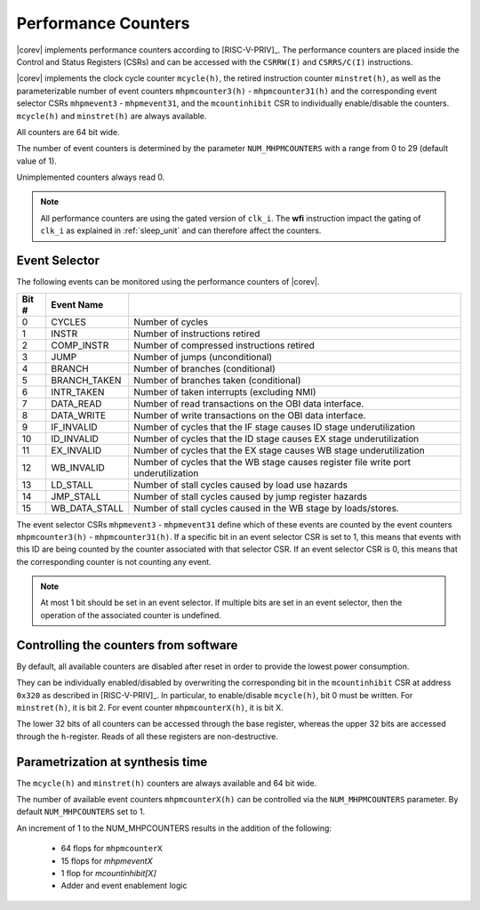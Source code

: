 .. _performance-counters:

Performance Counters
====================

|corev| implements performance counters according to [RISC-V-PRIV]_.
The performance counters are placed inside the Control and Status Registers (CSRs) and can be accessed with the ``CSRRW(I)`` and ``CSRRS/C(I)`` instructions.

|corev| implements the clock cycle counter ``mcycle(h)``, the retired instruction counter ``minstret(h)``, as well as the parameterizable number of event counters ``mhpmcounter3(h)`` - ``mhpmcounter31(h)`` and the corresponding event selector CSRs ``mhpmevent3`` - ``mhpmevent31``, and the ``mcountinhibit`` CSR to individually enable/disable the counters.
``mcycle(h)`` and ``minstret(h)`` are always available.

All counters are 64 bit wide.

The number of event counters is determined by the parameter ``NUM_MHPMCOUNTERS`` with a range from 0 to 29 (default value of 1).

Unimplemented counters always read 0.

.. note::

   All performance counters are using the gated version of ``clk_i``. The **wfi** instruction impact the gating of ``clk_i`` as explained
   in :ref:`sleep_unit` and can therefore affect the counters.

.. _event_selector:

Event Selector
--------------

The following events can be monitored using the performance counters of |corev|.


+-------------+-----------------+----------------------------------------------------------------------------------------+
| Bit #       | Event Name      |                                                                                        |
+=============+=================+========================================================================================+
| 0           | CYCLES          | Number of cycles                                                                       |
+-------------+-----------------+----------------------------------------------------------------------------------------+
| 1           | INSTR           | Number of instructions retired                                                         |
+-------------+-----------------+----------------------------------------------------------------------------------------+
| 2           | COMP_INSTR      | Number of compressed instructions retired                                              |
+-------------+-----------------+----------------------------------------------------------------------------------------+
| 3           | JUMP            | Number of jumps (unconditional)                                                        |
+-------------+-----------------+----------------------------------------------------------------------------------------+
| 4           | BRANCH          | Number of branches (conditional)                                                       |
+-------------+-----------------+----------------------------------------------------------------------------------------+
| 5           | BRANCH_TAKEN    | Number of branches taken (conditional)                                                 |
+-------------+-----------------+----------------------------------------------------------------------------------------+
| 6           | INTR_TAKEN      | Number of taken interrupts (excluding NMI)                                             |
+-------------+-----------------+----------------------------------------------------------------------------------------+
| 7           | DATA_READ       | Number of read transactions on the OBI data interface.                                 |
+-------------+-----------------+----------------------------------------------------------------------------------------+
| 8           | DATA_WRITE      | Number of write transactions on the OBI data interface.                                |
+-------------+-----------------+----------------------------------------------------------------------------------------+
| 9           | IF_INVALID      | Number of cycles that the IF stage causes ID stage underutilization                    |
+-------------+-----------------+----------------------------------------------------------------------------------------+
| 10          | ID_INVALID      | Number of cycles that the ID stage causes EX stage underutilization                    |
+-------------+-----------------+----------------------------------------------------------------------------------------+
| 11          | EX_INVALID      | Number of cycles that the EX stage causes WB stage underutilization                    |
+-------------+-----------------+----------------------------------------------------------------------------------------+
| 12          | WB_INVALID      | Number of cycles that the WB stage causes register file write port underutilization    |
+-------------+-----------------+----------------------------------------------------------------------------------------+
| 13          | LD_STALL        | Number of stall cycles caused by load use hazards                                      |
+-------------+-----------------+----------------------------------------------------------------------------------------+
| 14          | JMP_STALL       | Number of stall cycles caused by jump register hazards                                 |
+-------------+-----------------+----------------------------------------------------------------------------------------+
| 15          | WB_DATA_STALL   | Number of stall cycles caused in the WB stage by loads/stores.                         |
+-------------+-----------------+----------------------------------------------------------------------------------------+

The event selector CSRs ``mhpmevent3`` - ``mhpmevent31`` define which of these events are counted by the event counters ``mhpmcounter3(h)`` - ``mhpmcounter31(h)``.
If a specific bit in an event selector CSR is set to 1, this means that events with this ID are being counted by the counter associated with that selector CSR.
If an event selector CSR is 0, this means that the corresponding counter is not counting any event.

.. note::

   At most 1 bit should be set in an event selector. If multiple bits are set in an event selector, then the operation of the associated counter is undefined.


Controlling the counters from software
--------------------------------------

By default, all available counters are disabled after reset in order to provide the lowest power consumption.

They can be individually enabled/disabled by overwriting the corresponding bit in the ``mcountinhibit`` CSR at address ``0x320`` as described in [RISC-V-PRIV]_.
In particular, to enable/disable ``mcycle(h)``, bit 0 must be written. For ``minstret(h)``, it is bit 2. For event counter ``mhpmcounterX(h)``, it is bit X.

The lower 32 bits of all counters can be accessed through the base register, whereas the upper 32 bits are accessed through the ``h``-register.
Reads of all these registers are non-destructive.

Parametrization at synthesis time
---------------------------------

The ``mcycle(h)`` and ``minstret(h)`` counters are always available and 64 bit wide.

The number of available event counters ``mhpmcounterX(h)`` can be controlled via the ``NUM_MHPMCOUNTERS`` parameter.
By default ``NUM_MHPCOUNTERS`` set to 1.

An increment of 1 to the NUM_MHPCOUNTERS results in the addition of the following:

   - 64 flops for ``mhpmcounterX``
   - 15 flops for `mhpmeventX`
   -  1 flop  for `mcountinhibit[X]`
   - Adder and event enablement logic
